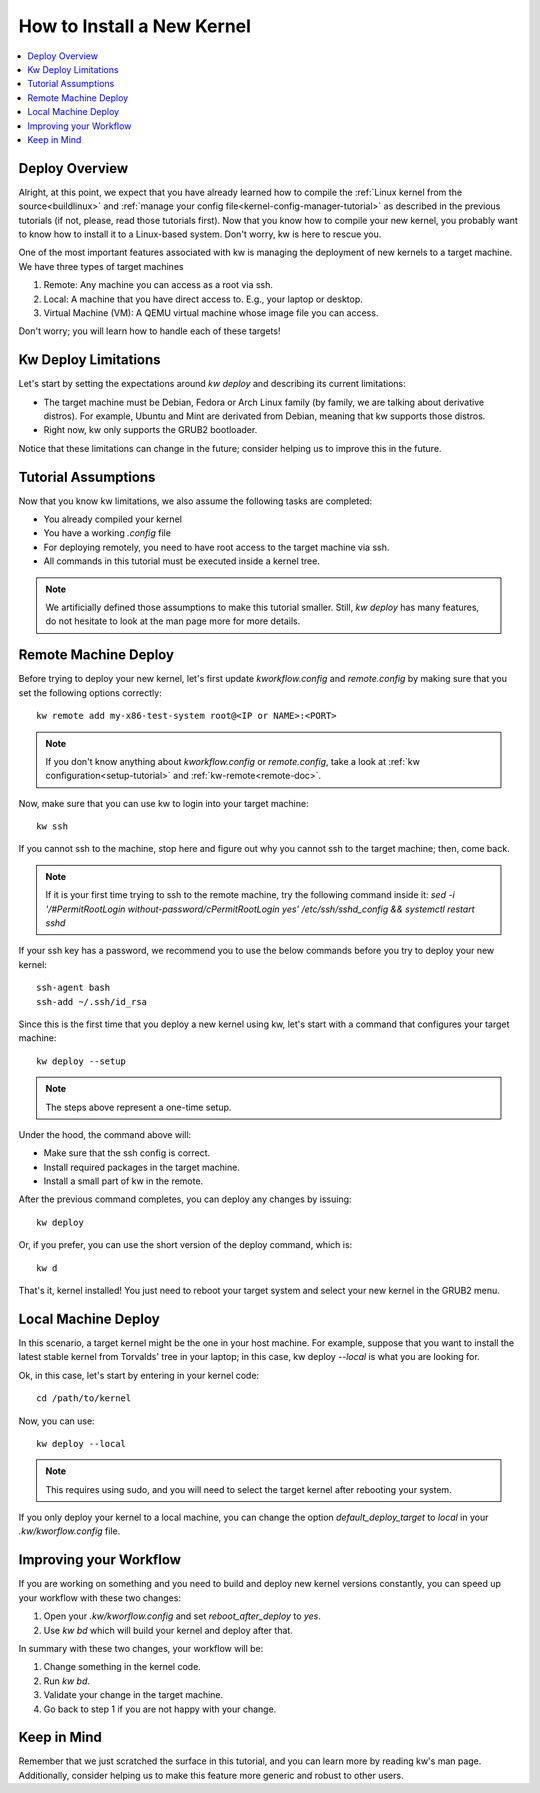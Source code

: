===============================
  How to Install a New Kernel
===============================
.. _deploy-kernel:

.. contents::
   :depth: 1
   :local:
   :backlinks: none

.. highlight:: console

Deploy Overview
---------------

Alright, at this point, we expect that you have already learned how to compile
the :ref:`Linux kernel from the source<buildlinux>` and :ref:`manage your config file<kernel-config-manager-tutorial>`
as described in the previous tutorials (if not, please, read those tutorials
first). Now that you know how to compile your new kernel, you probably want to
know how to install it to a Linux-based system. Don't worry, kw is here to
rescue you.

One of the most important features associated with kw is managing the
deployment of new kernels to a target machine. We have three types of target
machines

1. Remote: Any machine you can access as a root via ssh.
2. Local: A machine that you have direct access to. E.g., your laptop or
   desktop.
3. Virtual Machine (VM): A QEMU virtual machine whose image file you can
   access.

Don't worry; you will learn how to handle each of these targets!

Kw Deploy Limitations
---------------------

Let's start by setting the expectations around `kw deploy` and describing its
current limitations:

* The target machine must be Debian, Fedora or Arch Linux family (by family, we are
  talking about derivative distros). For example, Ubuntu and Mint are derivated
  from Debian, meaning that kw supports those distros.
* Right now, kw only supports the GRUB2 bootloader.

Notice that these limitations can change in the future; consider helping us to
improve this in the future.

Tutorial Assumptions
--------------------

Now that you know kw limitations, we also assume the following tasks are
completed:

* You already compiled your kernel
* You have a working `.config` file
* For deploying remotely, you need to have root access to the target machine
  via ssh.
* All commands in this tutorial must be executed inside a kernel tree.

.. note::
    We artificially defined those assumptions to make this tutorial smaller.
    Still, `kw deploy` has many features, do not hesitate to look at the man
    page more for more details.

Remote Machine Deploy
---------------------

Before trying to deploy your new kernel, let's first update
`kworkflow.config` and `remote.config` by making sure that you set the following
options correctly::

  kw remote add my-x86-test-system root@<IP or NAME>:<PORT>

.. note::
   If you don't know anything about `kworkflow.config` or `remote.config`, take
   a look at :ref:`kw configuration<setup-tutorial>` and
   :ref:`kw-remote<remote-doc>`.

Now, make sure that you can use kw to login into your target machine::

  kw ssh

If you cannot ssh to the machine, stop here and figure out why you cannot ssh
to the target machine; then, come back.

.. note::
   If it is your first time trying to ssh to the remote machine, try the
   following command inside it:
   `sed -i '/#PermitRootLogin without-password/c\PermitRootLogin yes' /etc/ssh/sshd_config && systemctl restart sshd`

If your ssh key has a password, we recommend you to use the below commands
before you try to deploy your new kernel::

  ssh-agent bash
  ssh-add ~/.ssh/id_rsa

Since this is the first time that you deploy a new kernel using kw, let's start
with a command that configures your target machine::

  kw deploy --setup

.. note::
   The steps above represent a one-time setup.

Under the hood, the command above will:

- Make sure that the ssh config is correct.
- Install required packages in the target machine.
- Install a small part of kw in the remote.

After the previous command completes, you can deploy any changes by issuing::

 kw deploy

Or, if you prefer, you can use the short version of the deploy command, which
is::

 kw d

That's it, kernel installed! You just need to reboot your target system and
select your new kernel in the GRUB2 menu.

Local Machine Deploy
--------------------

In this scenario, a target kernel might be the one in your host machine. For
example, suppose that you want to install the latest stable kernel from
Torvalds' tree in your laptop; in this case, kw deploy `\--local` is what you are
looking for.

Ok, in this case, let's start by entering in your kernel code::

 cd /path/to/kernel

Now, you can use::

 kw deploy --local

.. note::
   This requires using sudo, and you will need to select the target kernel
   after rebooting your system.

If you only deploy your kernel to a local machine, you can change the option
`default_deploy_target` to `local` in your `.kw/kworflow.config` file.

Improving your Workflow
-----------------------

If you are working on something and you need to build and deploy new kernel
versions constantly, you can speed up your workflow with these two changes:

1. Open your `.kw/kworflow.config` and set `reboot_after_deploy` to `yes`.
2. Use `kw bd` which will build your kernel and deploy after that.

In summary with these two changes, your workflow will be:

1. Change something in the kernel code.
2. Run `kw bd`.
3. Validate your change in the target machine.
4. Go back to step 1 if you are not happy with your change.

Keep in Mind
------------

Remember that we just scratched the surface in this tutorial, and you can learn
more by reading kw's man page. Additionally, consider helping us to make this
feature more generic and robust to other users.
